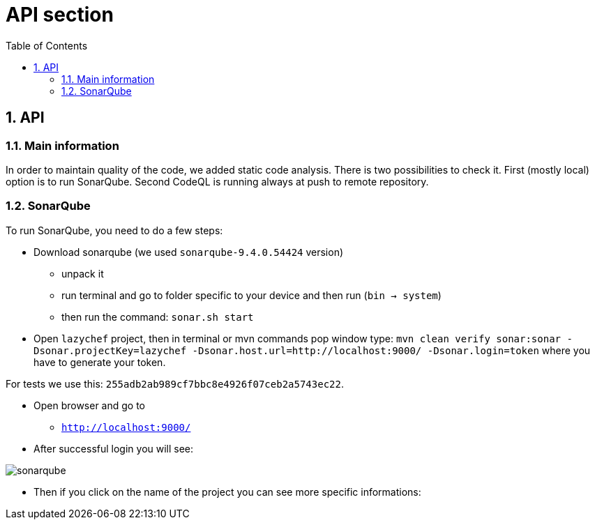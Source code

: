 :toc:
:toclevels: 3

= API section

:sectnums:

== API
=== Main information
In order to maintain quality of the code, we added static code analysis.
There is two possibilities to check it. First (mostly local) option is to run SonarQube. Second CodeQL is running always at push to remote repository.

=== SonarQube
To run SonarQube, you need to do a few steps:

* Download sonarqube (we used `sonarqube-9.4.0.54424` version)
** unpack it
** run terminal and go to folder specific to your device and then run (`bin -> system`)
** then run the command: `sonar.sh start`

* Open `lazychef` project, then in terminal or mvn commands pop window type:
`mvn clean verify sonar:sonar -Dsonar.projectKey=lazychef -Dsonar.host.url=http://localhost:9000/ -Dsonar.login=token` where you have to generate your token.

For tests we use this: `255adb2ab989cf7bbc8e4926f07ceb2a5743ec22`.

* Open browser and go to
** `http://localhost:9000/`

* After successful login you will see:

image::../img/sonarqube.png[]

* Then if you click on the name of the project you can see more specific informations:

// TODO: add pic of successful test details
